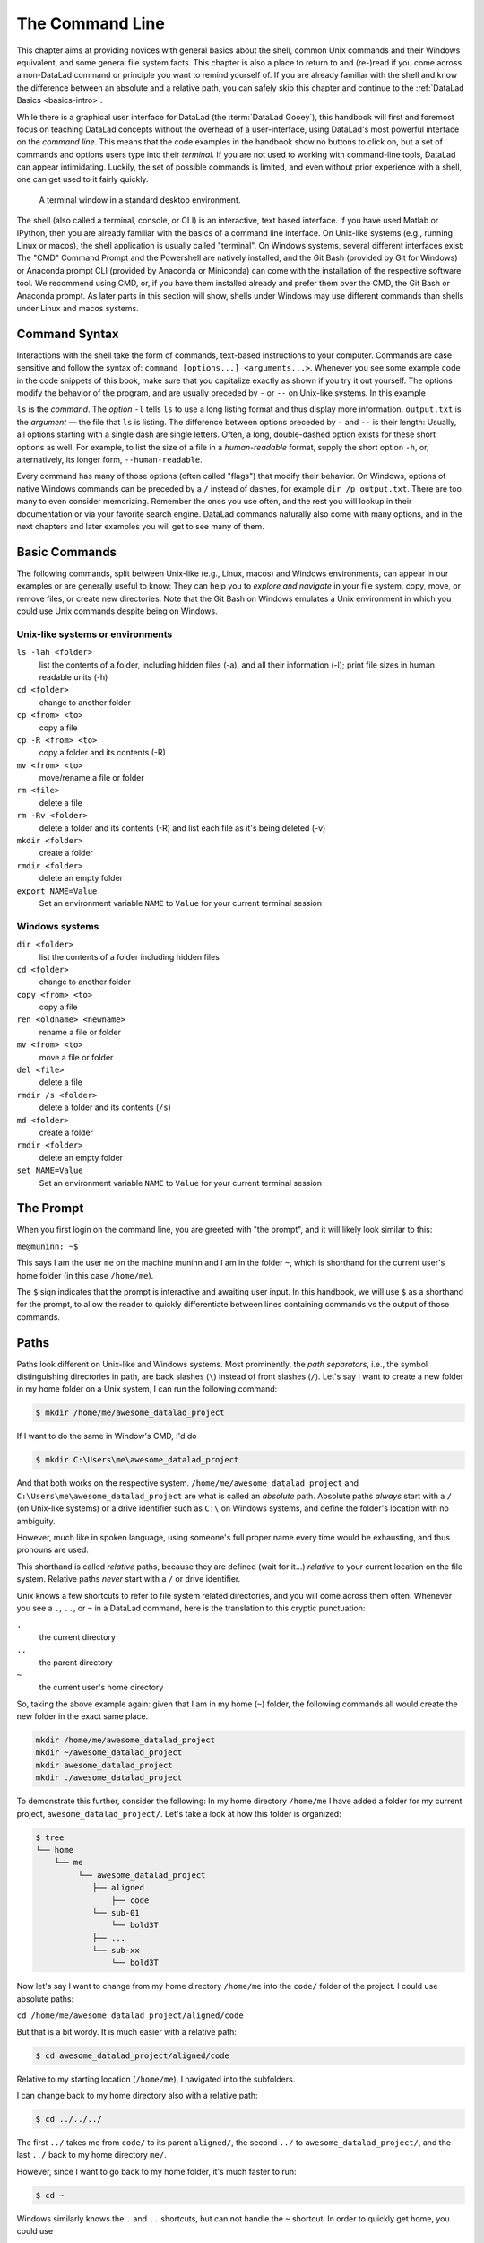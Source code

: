 .. _howto:

****************
The Command Line
****************

.. index:: ! terminal, ! shell, ! command Line

This chapter aims at providing novices with general basics about the shell, common Unix
commands and their Windows equivalent, and some general file system facts.
This chapter is also a place to return to and (re-)read if you come across a
non-DataLad command or principle you want to remind yourself of.
If you are already familiar with the shell and know the difference between an absolute
and a relative path, you can safely skip this chapter and continue to the :ref:`DataLad Basics <basics-intro>`.

While there is a graphical user interface for DataLad (the :term:`DataLad Gooey`), this handbook will first and foremost focus on teaching DataLad concepts without the overhead of a user-interface, using DataLad's most powerful interface on the *command line*.
This means that the code examples in the handbook show no buttons to click on, but a set of commands and options users type into their *terminal*.
If you are not used to working with command-line tools, DataLad can appear intimidating.
Luckily, the set of possible commands is limited, and even without prior experience with a shell, one can get used to it fairly quickly.

.. figure:: ../artwork/src/img/shell.png
   :width: 50%
   :alt: A z-shell on a Debian system

   A terminal window in a standard desktop environment.

The shell (also called a terminal, console, or CLI) is an interactive,
text based interface. If you have used Matlab or IPython, then you are already familiar
with the basics of a command line interface.
On Unix-like systems (e.g., running Linux or macos), the shell application is usually called "terminal".
On Windows systems, several different interfaces exist: The "CMD" Command Prompt and the Powershell are natively installed, and the Git Bash (provided by Git for Windows) or Anaconda prompt CLI (provided by Anaconda or Miniconda) can come with the installation of the respective software tool.
We recommend using CMD, or, if you have them installed already and prefer them over the CMD, the Git Bash or Anaconda prompt.
As later parts in this section will show, shells under Windows may use different commands than shells under Linux and macos systems.

Command Syntax
==============

Interactions with the shell take the form of commands, text-based instructions to your computer.
Commands are case sensitive and follow the syntax of: ``command [options...] <arguments...>``.
Whenever you see some example code in the code snippets of this book, make sure
that you capitalize exactly as shown if you try it out yourself.
The options modify the behavior of the program, and are usually preceded by ``-`` or ``--`` on Unix-like systems.
In this example


.. runrecord:: _examples/how-to-1
   :language: console
   :workdir: dl-101
   :lines: 1, 5
   :realcommand: dd if=/dev/zero of=output.txt  bs=1M  count=24 && ls -l output.txt

   $ ls -l output.txt


``ls`` is the *command*. The *option* ``-l`` tells ``ls`` to use a long listing format and
thus display more information.
``output.txt`` is the *argument* — the file that ``ls`` is listing.
The difference between options preceded by ``-`` and ``--`` is their length:
Usually, all options starting with a single dash are single letters. Often,
a long, double-dashed option exists for these short options as well. For example,
to list the size of a file in a *human-readable* format, supply the short option
``-h``, or, alternatively, its longer form, ``--human-readable``.


.. runrecord:: _examples/how-to-2
   :language: console
   :workdir: dl-101
   :realcommand: ls -lh output.txt && rm output.txt

   $ ls -lh output.txt    # note that short options can be combined!
   # or alternatively
   $ ls -l --human-readable output.txt

Every command has many of those options (often called "flags") that modify their behavior.
On Windows, options of native Windows commands can be preceded by a ``/`` instead of dashes, for example ``dir /p output.txt``.
There are too many to even consider memorizing. Remember the ones you use often,
and the rest you will lookup in their documentation or via your favorite search engine.
DataLad commands naturally also come with many options, and in the next chapters
and later examples you will get to see many of them.

Basic Commands
==============
The following commands, split between Unix-like (e.g., Linux, macos) and Windows environments, can appear in our examples or are generally useful to know:
They can help you to *explore and navigate* in your file system, copy, move, or remove files, or create new directories.
Note that the Git Bash on Windows emulates a Unix environment in which you could use Unix commands despite being on Windows.

Unix-like systems or environments
"""""""""""""""""""""""""""""""""

``ls -lah <folder>``
    list the contents of a folder, including hidden files (-a), and all their information (-l);
    print file sizes in human readable units (-h)
``cd <folder>``
    change to another folder
``cp <from> <to>``
    copy a file
``cp -R <from> <to>``
    copy a folder and its contents (-R)
``mv <from> <to>``
    move/rename a file or folder
``rm <file>``
    delete a file
``rm -Rv <folder>``
    delete a folder and its contents (-R) and list each file as it's being deleted (-v)
``mkdir <folder>``
    create a folder
``rmdir <folder>``
    delete an empty folder
``export NAME=Value``
    Set an environment variable ``NAME`` to ``Value`` for your current terminal session

Windows systems
"""""""""""""""

``dir <folder>``
    list the contents of a folder including hidden files
``cd <folder>``
    change to another folder
``copy <from> <to>``
    copy a file
``ren <oldname> <newname>``
    rename a file or folder
``mv <from> <to>``
    move a file or folder
``del <file>``
    delete a file
``rmdir /s <folder>``
    delete a folder and its contents (``/s``)
``md <folder>``
    create a folder
``rmdir <folder>``
    delete an empty folder
``set NAME=Value``
    Set an environment variable ``NAME`` to ``Value`` for your current terminal session


The Prompt
==========
When you first login on the command line, you are greeted with "the prompt",
and it will likely look similar to this:

``me@muninn: ~$``

This says I am the user ``me`` on the machine muninn and I am in the folder ``~``,
which is shorthand for the current user's home folder (in this case ``/home/me``).

The ``$`` sign indicates that the prompt is interactive and awaiting user input.
In this handbook, we will use ``$`` as a shorthand for the prompt, to allow
the reader to quickly differentiate between lines containing commands vs the
output of those commands.

.. index:: ! paths

Paths
=====

Paths look different on Unix-like and Windows systems.
Most prominently, the *path separators*, i.e., the symbol distinguishing directories in path, are back slashes (``\``) instead of front slashes (``/``).
Let's say I want to create a new folder in my home folder on a Unix system,
I can run the following command:

.. code-block:: bash

   $ mkdir /home/me/awesome_datalad_project

If I want to do the same in Window's CMD, I'd do

.. code-block::

   $ mkdir C:\Users\me\awesome_datalad_project

And that both works on the respective system. ``/home/me/awesome_datalad_project`` and ``C:\Users\me\awesome_datalad_project`` are what is called an *absolute*
path. Absolute paths *always* start with a ``/`` (on Unix-like systems) or a drive identifier such as ``C:\`` on Windows systems, and define the folder's location
with no ambiguity.

However, much like in spoken language, using someone's full proper name every
time would be exhausting, and thus pronouns are used.

This shorthand is called *relative* paths, because they are defined (wait for it...)
*relative* to your current location on the file system. Relative paths *never* start
with a ``/`` or drive identifier.

Unix knows a few shortcuts to refer to file system related directories, and you will
come across them often. Whenever you see a ``.``, ``..``, or ``~`` in a DataLad command,
here is the translation to this cryptic punctuation:

``.``
    the current directory
``..``
    the parent directory
``~``
    the current user's home directory

So, taking the above example again: given that I am in my home (``~``) folder,
the following commands all would create the new folder in the exact same place.

.. code-block:: bash

   mkdir /home/me/awesome_datalad_project
   mkdir ~/awesome_datalad_project
   mkdir awesome_datalad_project
   mkdir ./awesome_datalad_project

To demonstrate this further, consider the following: In my home directory
``/home/me`` I have added a folder for my current project,
``awesome_datalad_project/``. Let's take a look at how this folder is organized:

.. code-block:: bash

   $ tree
   └── home
       └── me
            └── awesome_datalad_project
               ├── aligned
                   ├── code
               └── sub-01
                   └── bold3T
               ├── ...
               └── sub-xx
                   └── bold3T

Now let's say I want to change from my home directory ``/home/me`` into the ``code/``
folder of the project. I could use absolute paths:

``cd /home/me/awesome_datalad_project/aligned/code``

But that is a bit wordy. It is much easier with a relative path:

.. code-block:: bash

   $ cd awesome_datalad_project/aligned/code

Relative to my starting location (``/home/me``), I navigated into the subfolders.

I can change back to my home directory also with a relative path:

.. code-block:: bash

   $ cd ../../../

The first ``../`` takes me from ``code/`` to its parent ``aligned/``, the
second ``../`` to ``awesome_datalad_project/``, and the last ``../``
back to my home directory ``me/``.

However, since I want to go back to my home folder, it's much faster to run:

.. code-block:: bash

   $ cd ~

Windows similarly knows the ``.`` and ``..`` shortcuts, but can not handle the ``~`` shortcut.
In order to quickly get home, you could use

.. code-block::

   $ cd %userprofile%

Text Editors
============

Text editors are a crucial tool for any Linux user, but regardless of your operating system,
if you use DataLad, you will occasionally find yourself in your default text editor to write
a :term:`commit message` to describe a change you performed in your DataLad dataset.


Religious wars have been fought over which is "the best" editor. From the smoldering ashes,
this is the breakdown:

``nano``
    Easy to use; medium features. If you do not know which to use, start with this.
``vim``
    Powerful and light; lots of features and many plugins; steep learning curve.
    Two resources to help get the most out of vim are the vimtutor program
    and vimcasts.org. If you accidentally enter ``vim`` unprepared, typing ``:q``
    will get you out of there.
``emacs``
    Powerful; tons of features; written in Lisp; huge ecosystem; advanced learning curve.

The text editors above are all command-line editors.
They will open up directly in your terminal.

While those text editors can also be installed on Windows, command-line editors are rarely used on Windows.
Git for Windows might set :term:`vim` as the default editor upon installation, which can require some acclimatization.
A good graphical alternative is Notepad++, a powerful Windows-native text editor.
You may either be able to configure this during the installation, of afterwards by running ``git config core.editor notepad``.


Shells
======

Whenever you use the command line on a Unix-based system, you do that in a command-line
interpreter that is referred to as a ``shell``.

The shell is used to start commands and display the output of those commands.
It also comes with its own primitive (yet surprisingly powerful) scripting language.

Many shells exist, though most belong to a family of shells called "Bourne Shells"
that descend from the original ``sh``. This is relevant, because they share (mostly)
a common syntax.

Two common shells are:

``Bash``
    The bourne-again shell (``bash``) is the default shell on many \*nix systems (most Linux distros, MacOS).
``zsh``
    The Z shell (``zsh``) comes with many additional features, the highlights being:
    shared history across running shells, smarter tab-completion, spelling correction, and better theming.

To determine what shell you're in, run the following:

.. code-block:: bash

   $ echo $SHELL
   usr/bin/bash

.. index:: ! tab completion

Tab Completion
==============

One of the best features ever invented is tab completion. Imagine your favorite animal sitting
on your shoulder. Now imagine that animal shouting "TAB!" every time you've typed the first
3 letters of a word. Listen to that animal.

Tab completion autocompletes commands and paths when you press the Tab key.
If there are multiple matching options, pressing Tab twice will list them.

The greatest advantage of tab completion is not increased speed (though that is a nice benefit)
but rather the near elimination of typos — and the resulting reduction of cognitive load.
You can actually focus on the task you're working on, rather than your typing. Tab-completion
will autocomplete a DataLad command, options you give to it, or paths.

For an example of tab-completion with paths, consider the following directory structure:


.. code-block:: bash

   ├── Desktop
   ├── Documents
   │   ├── my_awesome_project
   │   └── my_comics
   │      └── xkcd
   │      │   └── is_it_worth_the_time.png
   ├── Downloads

You're in your home directory, and you want to navigate to your `xkcd <https://xkcd.com/1205>`_
comic selection in ``Documents/my_comics/xkcd``.
Instead of typing the full path error-free, you can press Tab after the first few letters.
If it is unambiguous, such as ``cd Doc <Tab>``, it will expand to ``cd Documents``.
If there are multiple matching options, such as ``cd Do``, you will be prompted for more letters.
Pressing Tab again will list the matching options (``Documents`` and ``Downloads`` in this case).

.. only:: html

   .. figure:: https://upload.wikimedia.org/wikipedia/commons/a/ad/Command-line-completion-example.gif
      :alt: Tab completion

      A visual example of tab-completion in action:


**That's it -- equipped with the basics of the command line, you are good to go on your DataLad adventure!**
